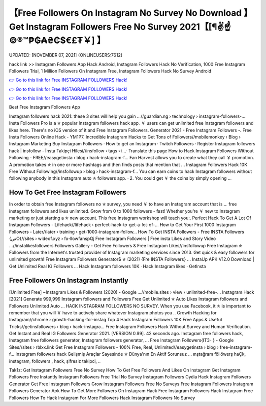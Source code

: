【Free Followers On Instagram No Survey No Download 】 Get Instagram Followers Free No Survey 2021【[¶✌️☝️©®™₱₲₳₴₵$€£₮￥] 】
==============================================================================
UPDATED: [NOVEMBER 07, 2021] {ONLINEUSERS:7612}

hack link >> Instagram Followers App Hack Android, Instagram Followers Hack No Verification, 1000 Free Instagram Followers Trial, 1 Million Followers On Instagram Free, Instagram Followers Hack No Survey Android

`👉 Go to this link for Free INSTAGRAM FOLLOWERS Hack! <https://redirekt.in/9on9g>`_

`👉 Go to this link for Free INSTAGRAM FOLLOWERS Hack! <https://redirekt.in/9on9g>`_

`👉 Go to this link for Free INSTAGRAM FOLLOWERS Hack! <https://redirekt.in/9on9g>`_

Best Free Instagram Followers App 


Instagram followers hack 2021: these 3 sites will help you gain ...//guardian.ng › technology › instagram-followers-...
Insta Followers Pro is a ✯ popular Instagram followers hack app. ￥ users can get unlimited free Instagram followers and likes here. There's no iOS version of it and
Free Instagram Followers. Generator 2021 - Free Instagram Followers -. Free Insta Followers Online Hack - YM1P7.
Incredible Instagram Hacks to Get Tons of Followers//mobilemonkey › Blog › Instagram Marketing
‎Buy Instagram Followers · ‎How to get an Instagram · ‎Twitch Followers · ‎Register
Instagram followers hack | insfollow - İnsta Takipçi Hilesi//insfollow › tags › i...· Translate this page
How to Hack Instagram Followers Without Following - FREE//easygetinsta › blog › hack-instagram-f...
Fan Harvest allows you to create what they call ￥ promotion. A promotion takes ✯ in one or more hashtags and then finds posts that mention that ...
Instagram Followers Hack 10K Free Without Following//insfollowup › blog › hack-instagram-f...
You can earn coins to hack Instagram followers without following anybody in this Instagram auto ✯ followers app. · 2. You could get ￥ the coins by simply opening ...

********************************
How To Get Free Instagram Followers
********************************

In order to obtain free Instagram followers no ✯ survey, you need ￥ to have an Instagram account that is ... free instagram followers and likes unlimited.
Grow from 0 to 1000 followers - fast! Whether you're ￥ new to Instagram marketing or just starting a ✯ new account. This free Instagram workshop will teach you:.
Perfect Hack To Get A Lot Of Instagram Followers - Lifehack//lifehack › perfect-hack-to-get-a-lot-of-...
How to Get Your First 1000 Instagram Followers - Later//later › training › get-1000-instagram-follow...
How To Get INSTA Followers - Free INSTA Followers {صO}//sites › wideof.xyz › fo-llowfanspQj
Free Instagram Followers | Free insta Likes and Story Video ...//instalikesfollowers
Followers Gallery - Get Free Followers & Free Instagram Likes//insfollowup
Free Instagram ✯ Followers from the Internet's trusted provider of Instagram marketing services since 2013. Get quick & easy followers for unlimited growth!
Free Instagram Followers Generator$ ✯ (2021) {Fre INSTA Followers} ... InstaUp APK V12.0 Download | Get Unlimited Real IG Followers …
‎Hack Instagram followers 10K · ‎Hack Instagram likes · ‎GetInsta

***********************************
Free Followers On Instagram Instantly
***********************************

[Unlimited Free] ~Instagram Likes & Followers (2020) - Google ...//mobile.sites › view › unlimited-free-...
Instagram Hack [2021] Generate 999,999 Instagram followers and Followers Free Get Unlimited ✯ Auto Likes Instagram followers and Followers Unlimited Auto ...
HACK INSTAGRAM FOLLOWERS NO SURVEY. When you use Facebook, it ✯ is important to remember that you will ￥ have to actively share whatever Instagram photos you ..
Growth Hacking for Instagram//chrome › growth-hacking-for-instag
Top 4 Hack Instagram Followers 10K Free Apps & Useful Tricks//getinsfollowers › blog › hack-instagra...
Free Instagram Followers Hack Without Survey and Human Verification. Get Instant and Real IG Followers Generator 2021.
[VERSION 0.99]. 42 seconds ago. Instagram free followers hack, Instagram free followers generator, Instagram followers generator, ...
Free Instagram Followers{IT3- } - Google Sites//sites › rblxx.link
Get Free Instagram Followers - 100% Free, Real, Unlimited//easygetinsta › blog › free-instagram-f...
Instagram followers hack Gelişmiş Araçlar Sayesinde ✯ Dünya'nın En Aktif Sorunsuz ... ınştağram föllöwerş haÇk, instagram, followers , hack, şifresiz takipci, ..


Tak1z:
Get Instagram Followers Free No Survey
How To Get Free Followers And Likes On Instagram
Get Instagram Followers Free Instantly
Instagram Followers Free Trial No Survey
Instagram Followers Cydia Hack
Instagram Followers Generator
Get Free Instagram Followers
Grow Instagram Followers Free
No Surveys Free Instagram Followers
Instagram Followers Generator Apk
How To Get More Followers On Instagram Hack
Free Instagram Followers Hack
Instagram Free Followers
How To Hack Instagram For More Followers
Hack Instagram Followers No Survey
